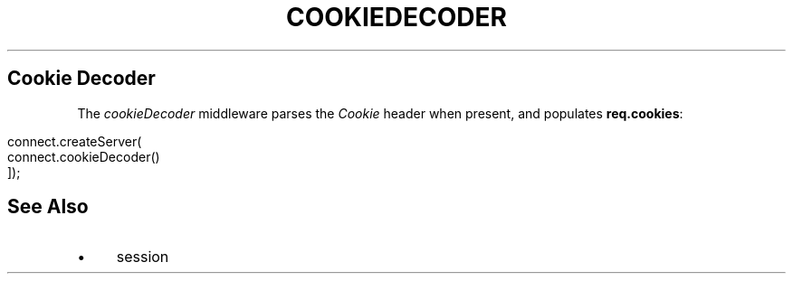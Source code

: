 .\" generated with Ronn/v0.6.6
.\" http://github.com/rtomayko/ronn/
.
.TH "COOKIEDECODER" "" "June 2010" "" ""
.
.SH "Cookie Decoder"
The \fIcookieDecoder\fR middleware parses the \fICookie\fR header when present, and populates \fBreq\.cookies\fR:
.
.IP "" 4
.
.nf

connect\.createServer(
    connect\.cookieDecoder()
]);
.
.fi
.
.IP "" 0
.
.SH "See Also"
.
.IP "\(bu" 4
session
.
.IP "" 0

